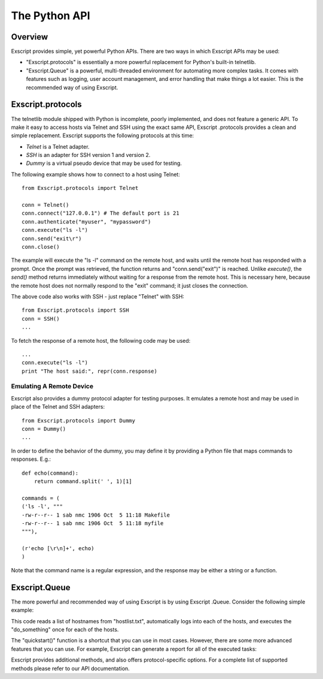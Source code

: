 The Python API
==============

Overview
--------

Exscript provides simple, yet powerful Python APIs. There are two
ways in which Exscript APIs may be used:

- "Exscript.protocols" is essentially a more powerful replacement
  for Python's built-in telnetlib.

- "Exscript.Queue" is a powerful, multi-threaded environment for
  automating more complex tasks. It comes with features such as
  logging, user account management, and error handling that make things
  a lot easier. This is the recommended way of using Exscript.

Exscript.protocols
------------------

The telnetlib module shipped with Python is incomplete, poorly
implemented, and does not feature a generic API. To make it easy to
access hosts via Telnet and SSH using the exact same API, Exscript
.protocols provides a clean and simple replacement. Exscript
supports the following protocols at this time:

- *Telnet* is a Telnet adapter.

- *SSH* is an adapter for SSH version 1 and version 2.

- *Dummy* is a virtual pseudo device that may be used for testing.

The following example shows how to connect to a host using Telnet::

    from Exscript.protocols import Telnet

    conn = Telnet()
    conn.connect("127.0.0.1") # The default port is 21
    conn.authenticate("myuser", "mypassword")
    conn.execute("ls -l")
    conn.send("exit\r")
    conn.close()

The example will execute the "ls -l" command on the remote host, and
waits until the remote host has responded with a prompt. Once the prompt
was retrieved, the function returns and "conn.send("exit")" is reached.
Unlike *execute()*, the *send()* method returns immediately without
waiting for a response from the remote host. This is necessary here,
because the remote host does not normally respond to the "exit" command;
it just closes the connection.

The above code also works with SSH - just replace "Telnet" with SSH:

::

    from Exscript.protocols import SSH
    conn = SSH()
    ...

To fetch the response of a remote host, the following code may be used:

::

    ...
    conn.execute("ls -l")
    print "The host said:", repr(conn.response)

Emulating A Remote Device
~~~~~~~~~~~~~~~~~~~~~~~~~

Exscript also provides a dummy protocol adapter for testing
purposes. It emulates a remote host and may be used in place of the
Telnet and SSH adapters:

::

    from Exscript.protocols import Dummy
    conn = Dummy()
    ...

In order to define the behavior of the dummy, you may define it by
providing a Python file that maps commands to responses. E.g.:

::

    def echo(command):
        return command.split(' ', 1)[1]

    commands = (
    ('ls -l', """
    -rw-r--r-- 1 sab nmc 1906 Oct  5 11:18 Makefile
    -rw-r--r-- 1 sab nmc 1906 Oct  5 11:18 myfile
    """),

    (r'echo [\r\n]+', echo)
    )

Note that the command name is a regular expression, and the response may
be either a string or a function.

Exscript.Queue
--------------

The more powerful and recommended way of using Exscript is by using
Exscript .Queue. Consider the following simple example:

This code reads a list of hostnames from "hostlist.txt", automatically
logs into each of the hosts, and executes the "do_something" once for
each of the hosts.

The "quickstart()" function is a shortcut that you can use in most
cases. However, there are some more advanced features that you can use.
For example, Exscript can generate a report for all of the executed
tasks:

Exscript provides additional methods, and also offers
protocol-specific options. For a complete list of supported methods
please refer to our API documentation.
